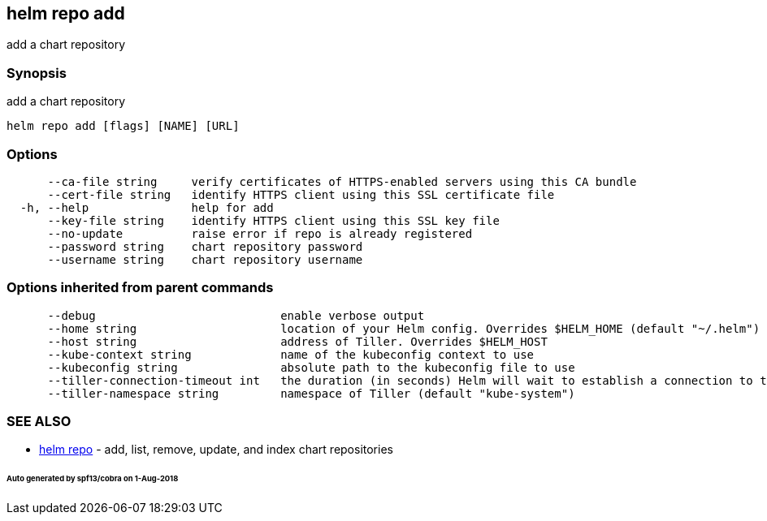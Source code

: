 == helm repo add

add a chart repository

=== Synopsis

add a chart repository

[source]
----
helm repo add [flags] [NAME] [URL]
----

=== Options

[source]
----
      --ca-file string     verify certificates of HTTPS-enabled servers using this CA bundle
      --cert-file string   identify HTTPS client using this SSL certificate file
  -h, --help               help for add
      --key-file string    identify HTTPS client using this SSL key file
      --no-update          raise error if repo is already registered
      --password string    chart repository password
      --username string    chart repository username
----

=== Options inherited from parent commands

[source]
----
      --debug                           enable verbose output
      --home string                     location of your Helm config. Overrides $HELM_HOME (default "~/.helm")
      --host string                     address of Tiller. Overrides $HELM_HOST
      --kube-context string             name of the kubeconfig context to use
      --kubeconfig string               absolute path to the kubeconfig file to use
      --tiller-connection-timeout int   the duration (in seconds) Helm will wait to establish a connection to tiller (default 300)
      --tiller-namespace string         namespace of Tiller (default "kube-system")
----

=== SEE ALSO

* link:helm_repo.html[helm repo] - add, list, remove, update, and index chart repositories

====== Auto generated by spf13/cobra on 1-Aug-2018